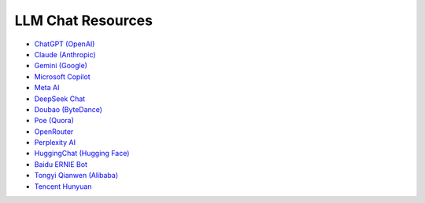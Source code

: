 LLM Chat Resources
==================

- `ChatGPT (OpenAI) <https://chat.openai.com/>`_
- `Claude (Anthropic) <https://claude.ai/>`_
- `Gemini (Google) <https://gemini.google.com/>`_
- `Microsoft Copilot <https://copilot.microsoft.com/>`_
- `Meta AI <https://www.meta.ai/>`_
- `DeepSeek Chat <https://chat.deepseek.com/>`_
- `Doubao (ByteDance) <https://chat.doubao.com/>`_
- `Poe (Quora) <https://poe.com/>`_
- `OpenRouter <https://openrouter.ai/chat>`_
- `Perplexity AI <https://www.perplexity.ai/>`_
- `HuggingChat (Hugging Face) <https://huggingface.co/chat/>`_
- `Baidu ERNIE Bot <https://yiyan.baidu.com/>`_
- `Tongyi Qianwen (Alibaba) <https://tongyi.aliyun.com/qianwen/>`_
- `Tencent Hunyuan <https://hunyuan.tencent.com/bot/chat>`_
